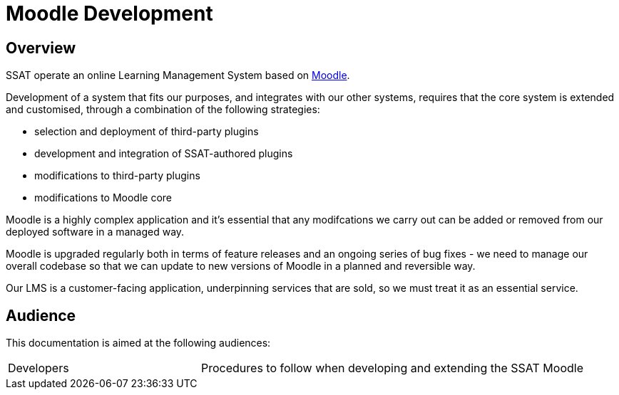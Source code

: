 = Moodle Development

== Overview

SSAT operate an online Learning Management System based on https://moodle.org[Moodle].

Development of a system that fits our purposes, and integrates with our other systems, requires that the core system is extended and customised, through a combination of the following strategies:

* selection and deployment of third-party plugins
* development and integration of SSAT-authored plugins
* modifications to third-party plugins
* modifications to Moodle core

Moodle is a highly complex application and it's essential that any modifcations  we carry out can be added or removed from our deployed software in a managed way.

Moodle is upgraded regularly both in terms of feature releases and an ongoing series of bug fixes - we need to manage our overall codebase so that we can update to new versions of Moodle in a planned and reversible way.

Our LMS is a  customer-facing application, underpinning services that are sold,  so we must treat it as an essential service.

== Audience

This documentation is aimed at the following audiences:

[cols="1,2"]
|===
|Developers
|Procedures to follow when developing and extending the SSAT Moodle
|===

